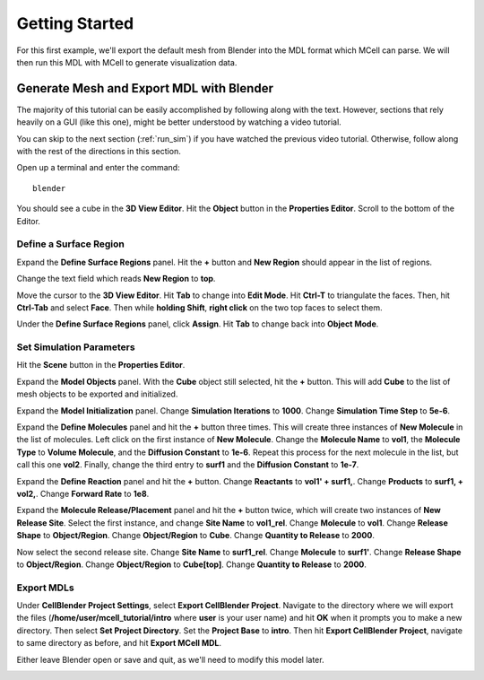 .. _getting_started:

*********************************************
Getting Started
*********************************************

For this first example, we'll export the default mesh from Blender into the MDL format which MCell can parse. We will then run this MDL with MCell to generate visualization data.

.. _gen_mesh:

Generate Mesh and Export MDL with Blender
=============================================

The majority of this tutorial can be easily accomplished by following along with the text. However, sections that rely heavily on a GUI (like this one), might be better understood by watching a video tutorial.

.. raw:: html

    <video id="my_video_1" class="video-js vjs-default-skin" controls
      preload="metadata" width="840" height="525" 
      data-setup='{"example_option":true}'>
      <source src="http://www.mcell.psc.edu/tutorials/videos/main/getting_started.ogg" type='video/ogg'/>
    </video>

You can skip to the next section (:ref:`run_sim`) if you have watched the previous video tutorial. Otherwise, follow along with the rest of the directions in this section. 

Open up a terminal and enter the command::

    blender

.. image:: http://www.mcell.psc.edu/tutorials/tutimg/main/blender/cube.png

.. image:: http://www.mcell.psc.edu/tutorials/tutimg/main/getting_started/object_button.png

You should see a cube in the **3D View Editor**. Hit the **Object** button in the **Properties Editor**. Scroll to the bottom of the Editor.

.. image:: http://www.mcell.psc.edu/tutorials/tutimg/main/getting_started/new_region.png


Define a Surface Region
---------------------------------------------

Expand the **Define Surface Regions** panel. Hit the **+** button and **New Region** should appear in the list of regions. 

.. image:: http://www.mcell.psc.edu/tutorials/tutimg/main/getting_started/top.png

Change the text field which reads **New Region** to **top**. 

.. image:: http://www.mcell.psc.edu/tutorials/tutimg/main/getting_started/triangulate.png

.. image:: http://www.mcell.psc.edu/tutorials/tutimg/main/getting_started/ctrl_tab.png

.. image:: http://www.mcell.psc.edu/tutorials/tutimg/main/getting_started/select_top.png

Move the cursor to the **3D View Editor**. Hit **Tab** to change into **Edit Mode**. Hit **Ctrl-T** to triangulate the faces. Then, hit **Ctrl-Tab** and select **Face**. Then while **holding Shift**, **right click** on the two top faces to select them.

.. image:: http://www.mcell.psc.edu/tutorials/tutimg/main/getting_started/assign.png

Under the **Define Surface Regions** panel, click **Assign**. Hit **Tab** to change back into **Object Mode**.

.. image:: http://www.mcell.psc.edu/tutorials/tutimg/main/getting_started/scene_button.png

Set Simulation Parameters
---------------------------------------------

Hit the **Scene** button in the **Properties Editor**. 

.. image:: http://www.mcell.psc.edu/tutorials/tutimg/main/getting_started/model_objects.png

Expand the **Model Objects** panel. With the **Cube** object still selected, hit the **+** button. This will add **Cube** to the list of mesh objects to be exported and initialized.

.. image:: http://www.mcell.psc.edu/tutorials/tutimg/main/getting_started/model_init.png

Expand the **Model Initialization** panel. Change **Simulation Iterations** to **1000**. Change **Simulation Time Step** to **5e-6**.

.. image:: http://www.mcell.psc.edu/tutorials/tutimg/main/getting_started/new_molecules.png

.. image:: http://www.mcell.psc.edu/tutorials/tutimg/main/getting_started/define_molecules.png

Expand the **Define Molecules** panel and hit the **+** button three times. This will create three instances of **New Molecule** in the list of molecules. Left click on the first instance of **New Molecule**. Change the **Molecule Name** to **vol1**, the **Molecule Type** to **Volume Molecule**, and the **Diffusion Constant** to **1e-6**. Repeat this process for the next molecule in the list, but call this one **vol2**. Finally, change the third entry to **surf1** and the **Diffusion Constant** to **1e-7**.

.. image:: http://www.mcell.psc.edu/tutorials/tutimg/main/getting_started/define_reactions.png

Expand the **Define Reaction** panel and hit the **+** button. Change **Reactants** to **vol1' + surf1,**. Change **Products** to **surf1, + vol2,**. Change **Forward Rate** to **1e8**.

.. image:: http://www.mcell.psc.edu/tutorials/tutimg/main/getting_started/molecule_release.png

Expand the **Molecule Release/Placement** panel and hit the **+** button twice, which will create two instances of **New Release Site**. Select the first instance, and change **Site Name** to **vol1_rel**. Change **Molecule** to **vol1**. Change **Release Shape** to **Object/Region**. Change **Object/Region** to **Cube**. Change **Quantity to Release** to **2000**.

Now select the second release site. Change **Site Name** to **surf1_rel**. Change **Molecule** to **surf1'**. Change **Release Shape** to **Object/Region**. Change **Object/Region** to **Cube[top]**. Change **Quantity to Release** to **2000**.

Export MDLs
---------------------------------------------

.. image:: http://www.mcell.psc.edu/tutorials/tutimg/main/getting_started/export.png

Under **CellBlender Project Settings**, select **Export CellBlender Project**. Navigate to the directory where we will export the files (**/home/user/mcell_tutorial/intro** where **user** is your user name) and hit **OK** when it prompts you to make a new directory. Then select **Set Project Directory**. Set the **Project Base** to **intro**. Then hit **Export CellBlender Project**, navigate to same directory as before, and hit **Export MCell MDL**.

Either leave Blender open or save and quit, as we'll need to modify this model later.

.. _run_sim:

